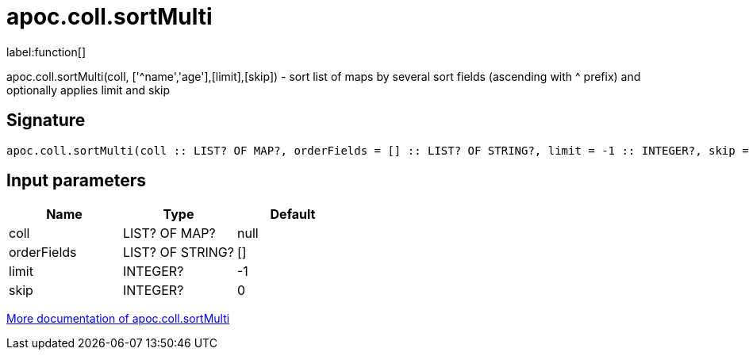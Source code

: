 ////
This file is generated by DocsTest, so don't change it!
////

= apoc.coll.sortMulti
:description: This section contains reference documentation for the apoc.coll.sortMulti function.

label:function[]

[.emphasis]
apoc.coll.sortMulti(coll, ['^name','age'],[limit],[skip]) - sort list of maps by several sort fields (ascending with ^ prefix) and optionally applies limit and skip

== Signature

[source]
----
apoc.coll.sortMulti(coll :: LIST? OF MAP?, orderFields = [] :: LIST? OF STRING?, limit = -1 :: INTEGER?, skip = 0 :: INTEGER?) :: (LIST? OF ANY?)
----

== Input parameters
[.procedures, opts=header]
|===
| Name | Type | Default 
|coll|LIST? OF MAP?|null
|orderFields|LIST? OF STRING?|[]
|limit|INTEGER?|-1
|skip|INTEGER?|0
|===

xref::data-structures/collection-list-functions.adoc[More documentation of apoc.coll.sortMulti,role=more information]

